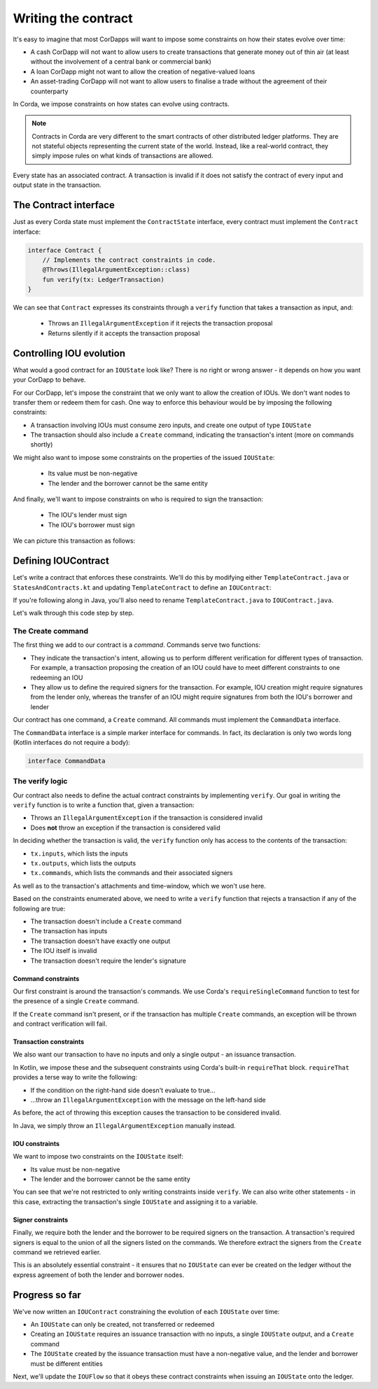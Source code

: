 .. highlight:: kotlin
.. raw:: html

   <script type="text/javascript" src="_static/jquery.js"></script>
   <script type="text/javascript" src="_static/codesets.js"></script>

Writing the contract
====================

It's easy to imagine that most CorDapps will want to impose some constraints on how their states evolve over time:

* A cash CorDapp will not want to allow users to create transactions that generate money out of thin air (at least
  without the involvement of a central bank or commercial bank)
* A loan CorDapp might not want to allow the creation of negative-valued loans
* An asset-trading CorDapp will not want to allow users to finalise a trade without the agreement of their counterparty

In Corda, we impose constraints on how states can evolve using contracts.

.. note::

    Contracts in Corda are very different to the smart contracts of other distributed ledger platforms. They are not
    stateful objects representing the current state of the world. Instead, like a real-world contract, they simply
    impose rules on what kinds of transactions are allowed.

Every state has an associated contract. A transaction is invalid if it does not satisfy the contract of every input and
output state in the transaction.

The Contract interface
----------------------
Just as every Corda state must implement the ``ContractState`` interface, every contract must implement the
``Contract`` interface:

.. container:: codeset

    .. code-block:: kotlin

        interface Contract {
            // Implements the contract constraints in code.
            @Throws(IllegalArgumentException::class)
            fun verify(tx: LedgerTransaction)
        }

We can see that ``Contract`` expresses its constraints through a ``verify`` function that takes a transaction as input,
and:

  * Throws an ``IllegalArgumentException`` if it rejects the transaction proposal
  * Returns silently if it accepts the transaction proposal

Controlling IOU evolution
-------------------------
What would a good contract for an ``IOUState`` look like? There is no right or wrong answer - it depends on how you
want your CorDapp to behave.

For our CorDapp, let's impose the constraint that we only want to allow the creation of IOUs. We don't want nodes to
transfer them or redeem them for cash. One way to enforce this behaviour would be by imposing the following constraints:

* A transaction involving IOUs must consume zero inputs, and create one output of type ``IOUState``
* The transaction should also include a ``Create`` command, indicating the transaction's intent (more on commands
  shortly)

We might also want to impose some constraints on the properties of the issued ``IOUState``:

  * Its value must be non-negative
  * The lender and the borrower cannot be the same entity

And finally, we'll want to impose constraints on who is required to sign the transaction:

  * The IOU's lender must sign
  * The IOU's borrower must sign

We can picture this transaction as follows:

.. image:: resources/simple-tutorial-transaction-2.png
    :scale: 15%
    :align: center

Defining IOUContract
--------------------
Let's write a contract that enforces these constraints. We'll do this by modifying either ``TemplateContract.java`` or
``StatesAndContracts.kt`` and updating ``TemplateContract`` to define an ``IOUContract``:

.. container:: codeset

    .. literalinclude:: example-code/src/main/kotlin/net/corda/docs/kotlin/tutorial/twoparty/IOUContract.kt
        :language: kotlin
        :start-after: DOCSTART 01
        :end-before: DOCEND 01

    .. literalinclude:: example-code/src/main/java/net/corda/docs/java/tutorial/twoparty/IOUContract.java
        :language: java
        :start-after: DOCSTART 01
        :end-before: DOCEND 01

If you're following along in Java, you'll also need to rename ``TemplateContract.java`` to ``IOUContract.java``.

Let's walk through this code step by step.

The Create command
^^^^^^^^^^^^^^^^^^
The first thing we add to our contract is a *command*. Commands serve two functions:

* They indicate the transaction's intent, allowing us to perform different verification for different types of
  transaction. For example, a transaction proposing the creation of an IOU could have to meet different constraints
  to one redeeming an IOU
* They allow us to define the required signers for the transaction. For example, IOU creation might require signatures
  from the lender only, whereas the transfer of an IOU might require signatures from both the IOU's borrower and lender

Our contract has one command, a ``Create`` command. All commands must implement the ``CommandData`` interface.

The ``CommandData`` interface is a simple marker interface for commands. In fact, its declaration is only two words
long (Kotlin interfaces do not require a body):

.. container:: codeset

    .. code-block:: kotlin

        interface CommandData

The verify logic
^^^^^^^^^^^^^^^^
Our contract also needs to define the actual contract constraints by implementing ``verify``. Our goal in writing the
``verify`` function is to write a function that, given a transaction:

* Throws an ``IllegalArgumentException`` if the transaction is considered invalid
* Does **not** throw an exception if the transaction is considered valid

In deciding whether the transaction is valid, the ``verify`` function only has access to the contents of the
transaction:

* ``tx.inputs``, which lists the inputs
* ``tx.outputs``, which lists the outputs
* ``tx.commands``, which lists the commands and their associated signers

As well as to the transaction's attachments and time-window, which we won't use here.

Based on the constraints enumerated above, we need to write a ``verify`` function that rejects a transaction if any of
the following are true:

* The transaction doesn't include a ``Create`` command
* The transaction has inputs
* The transaction doesn't have exactly one output
* The IOU itself is invalid
* The transaction doesn't require the lender's signature

Command constraints
~~~~~~~~~~~~~~~~~~~
Our first constraint is around the transaction's commands. We use Corda's ``requireSingleCommand`` function to test for
the presence of a single ``Create`` command.

If the ``Create`` command isn't present, or if the transaction has multiple ``Create`` commands, an exception will be
thrown and contract verification will fail.

Transaction constraints
~~~~~~~~~~~~~~~~~~~~~~~
We also want our transaction to have no inputs and only a single output - an issuance transaction.

In Kotlin, we impose these and the subsequent constraints using Corda's built-in ``requireThat`` block. ``requireThat``
provides a terse way to write the following:

* If the condition on the right-hand side doesn't evaluate to true...
* ...throw an ``IllegalArgumentException`` with the message on the left-hand side

As before, the act of throwing this exception causes the transaction to be considered invalid.

In Java, we simply throw an ``IllegalArgumentException`` manually instead.

IOU constraints
~~~~~~~~~~~~~~~
We want to impose two constraints on the ``IOUState`` itself:

* Its value must be non-negative
* The lender and the borrower cannot be the same entity

You can see that we're not restricted to only writing constraints inside ``verify``. We can also write
other statements - in this case, extracting the transaction's single ``IOUState`` and assigning it to a variable.

Signer constraints
~~~~~~~~~~~~~~~~~~
Finally, we require both the lender and the borrower to be required signers on the transaction. A transaction's
required signers is equal to the union of all the signers listed on the commands. We therefore extract the signers from
the ``Create`` command we retrieved earlier.

This is an absolutely essential constraint - it ensures that no ``IOUState`` can ever be created on the ledger without
the express agreement of both the lender and borrower nodes.

Progress so far
---------------
We've now written an ``IOUContract`` constraining the evolution of each ``IOUState`` over time:

* An ``IOUState`` can only be created, not transferred or redeemed
* Creating an ``IOUState`` requires an issuance transaction with no inputs, a single ``IOUState`` output, and a
  ``Create`` command
* The ``IOUState`` created by the issuance transaction must have a non-negative value, and the lender and borrower
  must be different entities

Next, we'll update the ``IOUFlow`` so that it obeys these contract constraints when issuing an ``IOUState`` onto the
ledger.